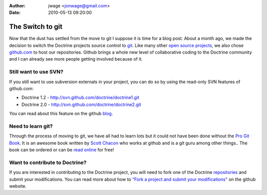 :author: jwage <jonwage@gmail.com>
:date: 2010-05-13 09:20:00

=================
The Switch to git
=================

Now that the dust has settled from the move to git I suppose it is
time for a blog post. About a month ago, we made the decision to
switch the Doctrine projects source control to
`git <http://git-scm.com>`_. Like many other
`open source projects <http://www.symfony-project.org>`_, we also
chose `github.com <http://www.github.com>`_ to host our
repositories. Github brings a whole new level of collaborative
coding to the Doctrine community and I can already see more people
getting involved because of it.

Still want to use SVN?
----------------------

If you still want to use subversion externals in your project, you
can do so by using the read-only SVN features of github.com:


-  Doctrine 1.2 - http://svn.github.com/doctrine/doctrine1.git
-  Doctrine 2.0 - http://svn.github.com/doctrine/doctrine2.git

You can read about this feature on the github
`blog <http://github.com/blog/626-announcing-svn-support>`_.

Need to learn git?
------------------

Through the process of moving to git, we have all had to learn lots
but it could not have been done without the
`Pro Git Book <http://progit.org/>`_. It is an awesome book written
by `Scott Chacon <http://twitter.com/CHACON>`_ who works at github
and is a git guru among other things.. The book can be ordered or
can be `read online <http://progit.org/book/>`_ for free!

Want to contribute to Doctrine?
-------------------------------

If you are interested in contributing to the Doctrine project, you
will need to fork one of the Doctrine
`repositories <http://github.com/doctrine>`_ and submit your
modifications. You can read more about how to
`"Fork a project and submit your modifications" <http://github.com/guides/fork-a-project-and-submit-your-modifications/7>`_
on the github website.


